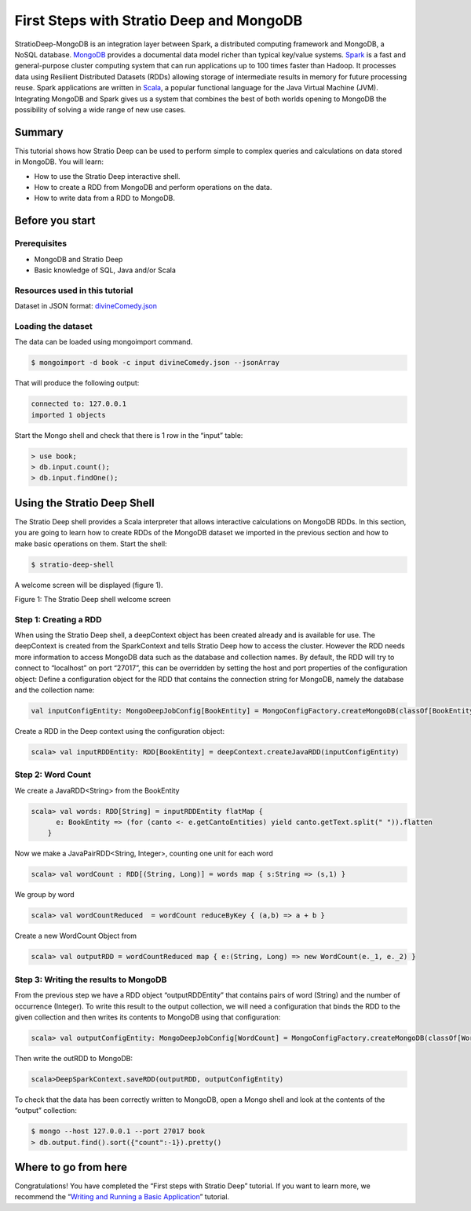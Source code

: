 First Steps with Stratio Deep and MongoDB
*****************************************

StratioDeep-MongoDB is an integration layer between Spark, a distributed
computing framework and MongoDB, a NoSQL database.
`MongoDB <http://www.mongodb.org/>`__ provides a documental data model
richer than typical key/value systems.
`Spark <http://spark.incubator.apache.org/>`__ is a fast and
general-purpose cluster computing system that can run applications up to
100 times faster than Hadoop. It processes data using Resilient
Distributed Datasets (RDDs) allowing storage of intermediate results in
memory for future processing reuse. Spark applications are written in
`Scala <http://www.scala-lang.org/>`__, a popular functional language
for the Java Virtual Machine (JVM). Integrating MongoDB and Spark gives
us a system that combines the best of both worlds opening to MongoDB the
possibility of solving a wide range of new use cases.

Summary
=======

This tutorial shows how Stratio Deep can be used to perform simple to
complex queries and calculations on data stored in MongoDB. You will
learn:

-  How to use the Stratio Deep interactive shell.
-  How to create a RDD from MongoDB and perform operations on the data.
-  How to write data from a RDD to MongoDB.

Before you start
================

Prerequisites
-------------

-  MongoDB and Stratio Deep
-  Basic knowledge of SQL, Java and/or Scala

Resources used in this tutorial
-------------------------------

Dataset in JSON format:
`divineComedy.json <http://docs.openstratio.org/resources/datasets/divineComedy.json>`__

Loading the dataset
-------------------

The data can be loaded using mongoimport command.

.. code:: bash

    $ mongoimport -d book -c input divineComedy.json --jsonArray

That will produce the following output:

.. code:: bash

    connected to: 127.0.0.1
    imported 1 objects

Start the Mongo shell and check that there is 1 row in the “input”
table:

.. code:: bash

    > use book;
    > db.input.count();
    > db.input.findOne();

Using the Stratio Deep Shell
============================

The Stratio Deep shell provides a Scala interpreter that allows
interactive calculations on MongoDB RDDs. In this section, you are going
to learn how to create RDDs of the MongoDB dataset we imported in the
previous section and how to make basic operations on them. Start the
shell:

.. code:: bash

    $ stratio-deep-shell

A welcome screen will be displayed (figure 1).

| |Stratio Deep shell Welcome Screen|
| Figure 1: The Stratio Deep shell welcome screen

Step 1: Creating a RDD
----------------------

When using the Stratio Deep shell, a deepContext object has been created
already and is available for use. The deepContext is created from the
SparkContext and tells Stratio Deep how to access the cluster. However
the RDD needs more information to access MongoDB data such as the
database and collection names. By default, the RDD will try to connect
to “localhost” on port “27017”, this can be overridden by setting the
host and port properties of the configuration object: Define a
configuration object for the RDD that contains the connection string for
MongoDB, namely the database and the collection name:

.. code:: bash

    val inputConfigEntity: MongoDeepJobConfig[BookEntity] = MongoConfigFactory.createMongoDB(classOf[BookEntity]).host("localhost:27017").database("book").collection("input").readPreference("nearest").initialize

Create a RDD in the Deep context using the configuration object:

.. code:: bash

    scala> val inputRDDEntity: RDD[BookEntity] = deepContext.createJavaRDD(inputConfigEntity)

Step 2: Word Count
------------------

We create a JavaRDD<String> from the BookEntity

.. code:: bash

    scala> val words: RDD[String] = inputRDDEntity flatMap {
          e: BookEntity => (for (canto <- e.getCantoEntities) yield canto.getText.split(" ")).flatten
        }

Now we make a JavaPairRDD<String, Integer>, counting one unit for each
word

.. code:: bash

    scala> val wordCount : RDD[(String, Long)] = words map { s:String => (s,1) }

We group by word

.. code:: bash

    scala> val wordCountReduced  = wordCount reduceByKey { (a,b) => a + b }

Create a new WordCount Object from

.. code:: bash

    scala> val outputRDD = wordCountReduced map { e:(String, Long) => new WordCount(e._1, e._2) }

Step 3: Writing the results to MongoDB
--------------------------------------

From the previous step we have a RDD object “outputRDDEntity” that
contains pairs of word (String) and the number of occurrence (Integer).
To write this result to the output collection, we will need a
configuration that binds the RDD to the given collection and then writes
its contents to MongoDB using that configuration:

.. code:: bash

    scala> val outputConfigEntity: MongoDeepJobConfig[WordCount] = MongoConfigFactory.createMongoDB(classOf[WordCount]).host("localhost:27017").database("book").collection("output").readPreference("nearest").initialize

Then write the outRDD to MongoDB:

.. code:: bash

    scala>DeepSparkContext.saveRDD(outputRDD, outputConfigEntity)

To check that the data has been correctly written to MongoDB, open a
Mongo shell and look at the contents of the “output” collection:

.. code:: bash

    $ mongo --host 127.0.0.1 --port 27017 book
    > db.output.find().sort({"count":-1}).pretty()

Where to go from here
=====================

Congratulations! You have completed the “First steps with Stratio Deep”
tutorial. If you want to learn more, we recommend the “\ `Writing and
Running a Basic Application <t40-basic-application.md>`__\ ” tutorial.

.. |Stratio Deep shell Welcome Screen| image:: http://www.openstratio.org/wp-content/uploads/2014/01/stratio-deep-shell-WelcomeScreen.png
